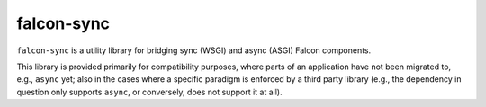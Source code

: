 falcon-sync
===========

``falcon-sync`` is a utility library for bridging sync (WSGI) and async (ASGI)
Falcon components.

This library is provided primarily for compatibility purposes, where parts of
an application have not been migrated to, e.g., ``async`` yet; also in the
cases where a specific paradigm is enforced by a third party library (e.g., the
dependency in question only supports ``async``, or conversely, does not support
it at all).
